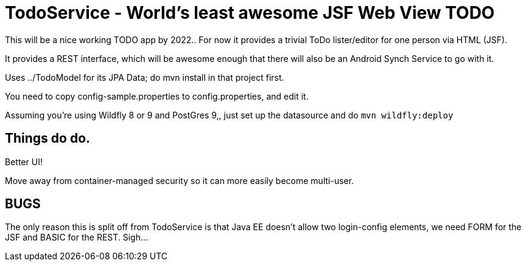 = TodoService - World's least awesome JSF Web View TODO

This will be a nice working TODO app by 2022..
For now it provides a trivial ToDo lister/editor for one person via HTML (JSF).

It provides a REST interface, which will be awesome enough
that there will also be an Android Synch Service to go with it.

Uses ../TodoModel for its JPA Data; do mvn install in that project first.

You need to copy config-sample.properties to config.properties, and edit it.

Assuming you're using Wildfly 8 or 9 and PostGres 9,, just set up the datasource and do `mvn wildfly:deploy`


== Things do do.

Better UI!

Move away from container-managed security so it can more easily become multi-user.

== BUGS

The only reason this is split off from TodoService is that Java EE doesn't allow two
login-config elements, we need FORM for the JSF and BASIC for the REST. Sigh...
